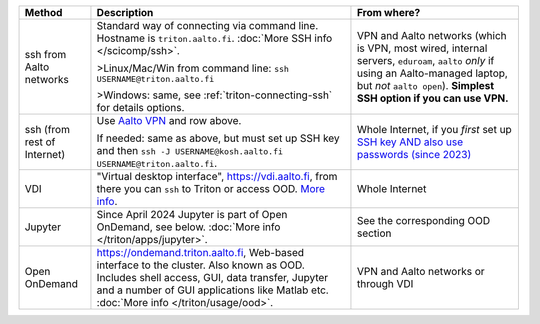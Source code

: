 .. list-table::
   :header-rows: 1

   * * Method
     * Description
     * From where?

   * * ssh from Aalto networks
     * Standard way of connecting via command line.  Hostname is
       ``triton.aalto.fi``.  :doc:`More SSH info </scicomp/ssh>`.

       >Linux/Mac/Win from command line: ``ssh USERNAME@triton.aalto.fi``

       >Windows: same, see :ref:`triton-connecting-ssh` for details
       options.

     * VPN and Aalto networks (which is VPN, most wired,
       internal servers, ``eduroam``, ``aalto`` *only* if using an
       Aalto-managed laptop, but *not* ``aalto open``).  **Simplest
       SSH option if you can use VPN.**

   * * ssh (from rest of Internet)

     * Use `Aalto VPN
       <https://www.aalto.fi/en/services/remote-connection-to-aaltos-network-vpn>`__
       and row above.

       If needed: same as above, but must set up SSH key and then ``ssh -J
       USERNAME@kosh.aalto.fi USERNAME@triton.aalto.fi``.

     * Whole Internet, if you *first* set up `SSH key AND
       also use passwords (since 2023)
       <https://aaltoscicomp.github.io/blog/2023/ssh-keys-with-passwords/>`__

   * * VDI
     * "Virtual desktop interface", https://vdi.aalto.fi, from there you can ``ssh``
       to Triton or access OOD.  `More info
       <https://www.aalto.fi/en/services/vdiaaltofi-how-to-use-aalto-virtual-desktop-infrastructure>`__.
     * Whole Internet

   * * Jupyter
     * Since April 2024 Jupyter is part of Open OnDemand, see below. :doc:`More info </triton/apps/jupyter>`.
     * See the corresponding OOD section

   * * Open OnDemand
     * https://ondemand.triton.aalto.fi, Web-based interface to the
       cluster. Also known as OOD. Includes shell access, GUI, data transfer, Jupyter and a number of GUI applications
       like Matlab etc.  :doc:`More info </triton/usage/ood>`.
     * VPN and Aalto networks or through VDI

